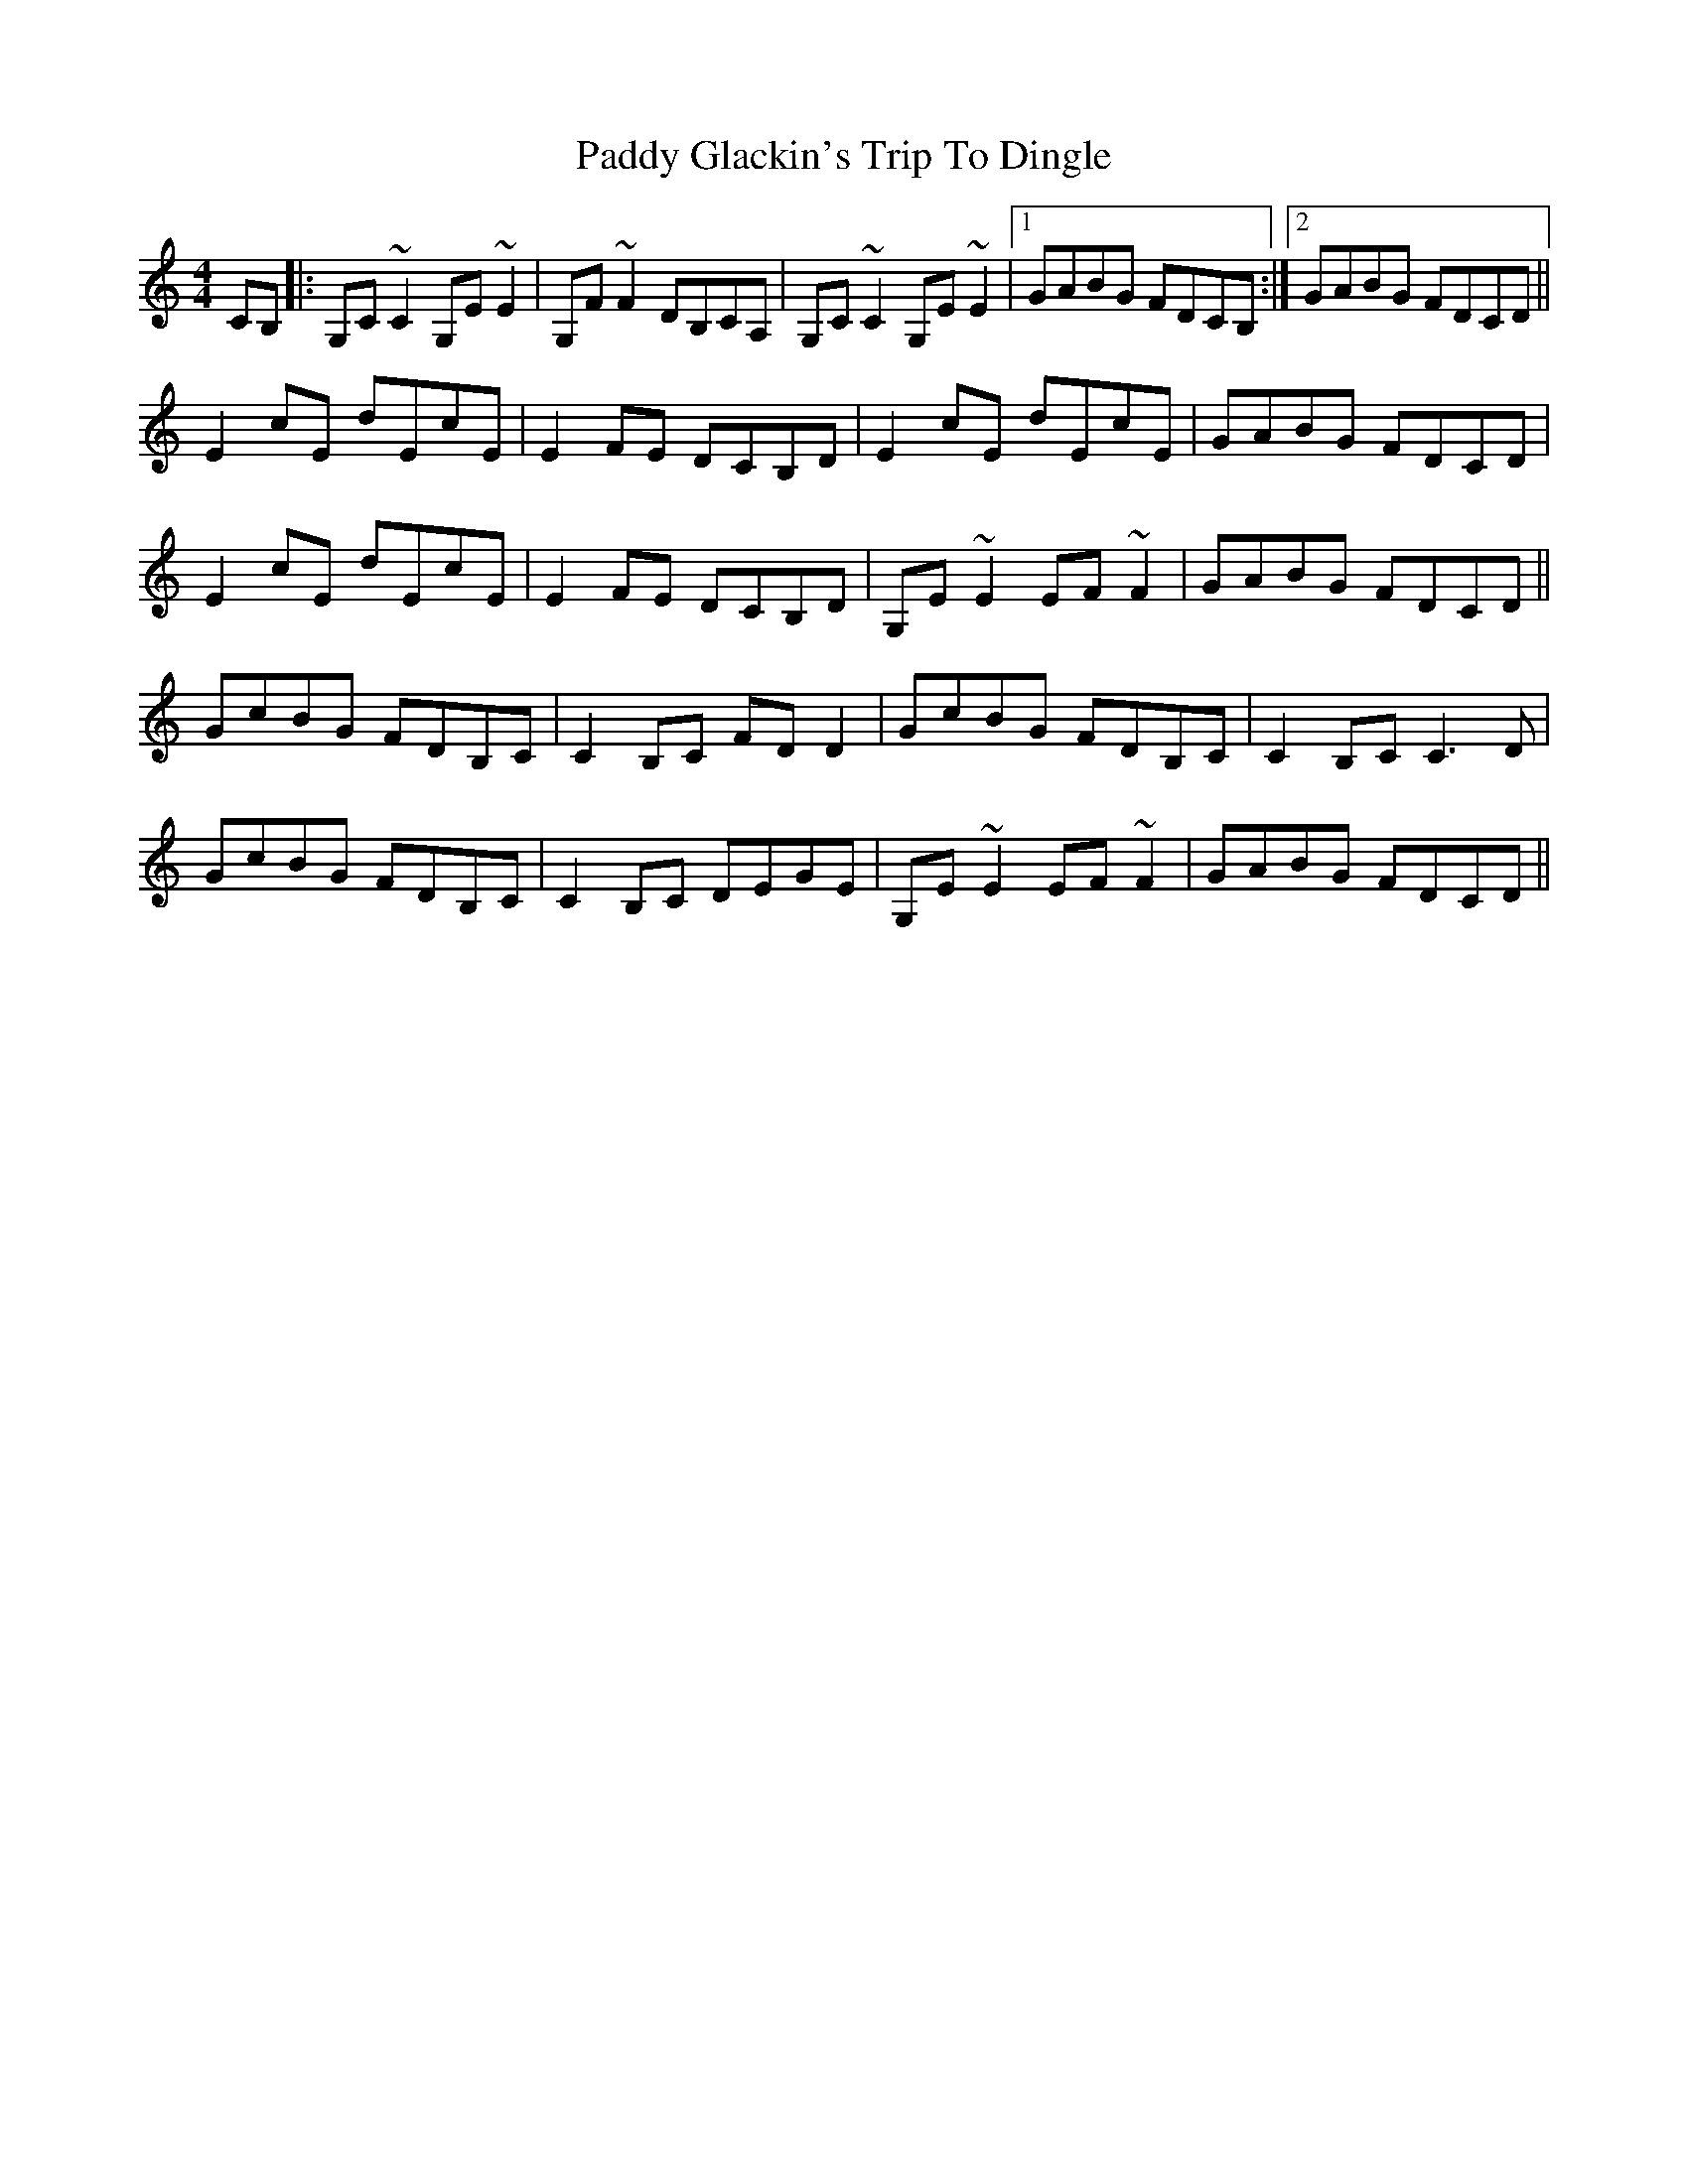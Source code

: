 X: 31264
T: Paddy Glackin's Trip To Dingle
R: reel
M: 4/4
K: Cmajor
CB,|:G,C~C2 G,E~E2|G,F~F2 DB,CA,|G,C~C2 G,E~E2|1 GABG FDCB,:|2 GABG FDCD||
E2cE dEcE|E2FE DCB,D|E2cE dEcE|GABG FDCD|
E2cE dEcE|E2FE DCB,D|G,E~E2 EF~F2|GABG FDCD||
GcBG FDB,C|C2B,C FDD2|GcBG FDB,C|C2B,C C3D|
GcBG FDB,C|C2B,C DEGE|G,E~E2 EF~F2|GABG FDCD||


